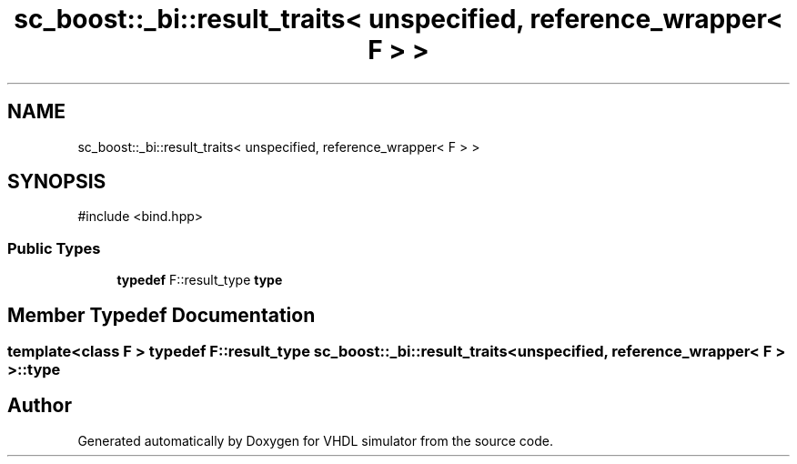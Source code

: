 .TH "sc_boost::_bi::result_traits< unspecified, reference_wrapper< F > >" 3 "VHDL simulator" \" -*- nroff -*-
.ad l
.nh
.SH NAME
sc_boost::_bi::result_traits< unspecified, reference_wrapper< F > >
.SH SYNOPSIS
.br
.PP
.PP
\fR#include <bind\&.hpp>\fP
.SS "Public Types"

.in +1c
.ti -1c
.RI "\fBtypedef\fP F::result_type \fBtype\fP"
.br
.in -1c
.SH "Member Typedef Documentation"
.PP 
.SS "template<\fBclass\fP F > \fBtypedef\fP F::result_type \fBsc_boost::_bi::result_traits\fP< \fBunspecified\fP, \fBreference_wrapper\fP< F > >::type"


.SH "Author"
.PP 
Generated automatically by Doxygen for VHDL simulator from the source code\&.
